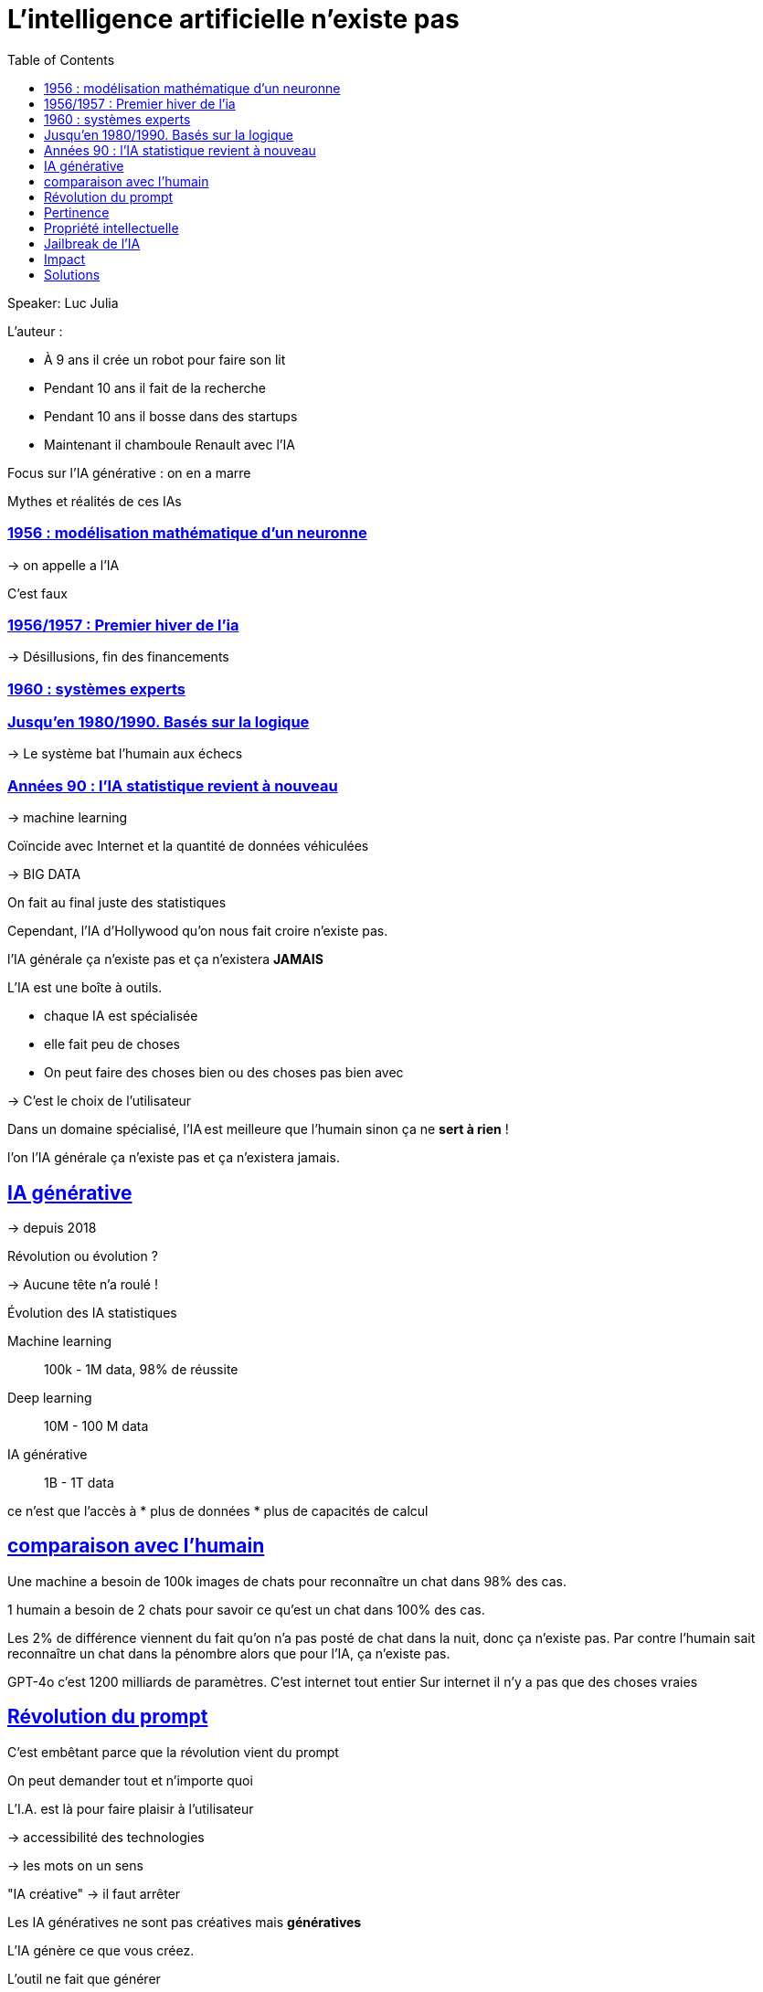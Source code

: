 :lang: fr
:toc:
:toclevels: 3
:icons: font
:source-highlighter: rouge
:sectlinks:

= L'intelligence artificielle n'existe pas

Speaker: Luc Julia

L'auteur :

* À 9 ans il crée un robot pour faire son lit
* Pendant 10 ans il fait de la recherche
* Pendant 10 ans il bosse dans des startups
* Maintenant il chamboule Renault avec l'IA

Focus sur l'IA générative : on en a marre

Mythes et réalités de ces IAs

=== 1956 : modélisation mathématique d'un neuronne

-> on appelle 
a l'IA

C'est faux

=== 1956/1957 : Premier hiver de l'ia

-> Désillusions, fin des financements

=== 1960 : systèmes experts

=== Jusqu'en 1980/1990. Basés sur la logique

-> Le système bat l'humain aux échecs

=== Années 90 : l'IA statistique revient à nouveau

-> machine learning

Coïncide avec Internet et la quantité de données véhiculées

-> BIG DATA

On fait au final juste des statistiques

Cependant, l'IA d'Hollywood qu'on nous fait croire n'existe pas.

l'IA générale ça n'existe pas et ça n'existera **JAMAIS**

L'IA est une boîte à outils.

* chaque IA est spécialisée
* elle fait peu de choses
* On peut faire des choses bien ou des choses pas bien avec

-> C'est le choix de l'utilisateur

Dans un domaine spécialisé, l'IA est meilleure que l'humain sinon ça ne **sert à rien** !

l'on l'IA générale ça n'existe pas et ça n'existera jamais.

== IA générative

-> depuis 2018

Révolution ou évolution ?

-> Aucune tête n'a roulé !

Évolution des IA statistiques

Machine learning:: 100k - 1M data, 98% de réussite
Deep learning:: 10M - 100 M data
IA générative:: 1B - 1T data

ce n'est que l'accès à 
* plus de données
* plus de capacités de calcul

== comparaison avec l'humain

Une machine a besoin de 100k images de chats pour reconnaître un chat dans 98% des cas.

1 humain a besoin de 2 chats pour savoir ce qu'est un chat dans 100% des cas. 

Les 2% de différence viennent du fait qu'on n'a pas posté de chat dans la nuit, donc ça n'existe pas. 
Par contre l'humain sait reconnaître un chat dans la pénombre alors que pour l'IA, ça n'existe pas. 

GPT-4o c'est 1200 milliards de paramètres. C'est internet tout entier
Sur internet il n'y a pas que des choses vraies

== Révolution du prompt

C'est embêtant parce que la révolution vient du prompt

On peut demander tout et n'importe quoi

L'I.A. est là pour faire plaisir à l'utilisateur

-> accessibilité des technologies

-> les mots on un sens

"IA créative" -> il faut arrêter

Les IA génératives ne sont pas créatives mais **génératives**

L'IA génère ce que vous créez.

L'outil ne fait que générer

Les IA n'innovent en rien !

On a l'opportunité de créer mieux qu'avant

Si je ne l'utilise pas, je suis mort, il faut que je m'éduque à l'outil

Je crée ce que l'IA génère. J'ai plein de générations, je choisis celle que je veux.

'''

Courbe d'adoption de Gartner.

Hype -> Désillusion -> Cas d'usage

GPT/Révolution du prompt, 18 mois pour faire toute la courbe, c'est la technologie la plus rapide que l'humanité ait connue pour faire toute la courbe.

Génère des trucs qu'on demande, mais pas du vrai.

Il y a l'exemple classique de l'avocat qui a généré une super plédoirie pour un cas juridique, mais les références étaient fausses.

== Pertinence

Papier de l'université de Hong Kong

ChatGPT dit que quelque chose de faux est vrai 35% du temps.

Pertinence de 64% à 99% grâce au finetuning ou RAG.

-> Il faut spécialiser les IA sinon ça ne sert à rien

== Propriété intellectuelle

Grosses problématiques autour de l'IA, comment peut-on être sûr que l'on ne va pas être attaqués à cause de ce que l'on génère ?

Certaines entreprises comme Adobe commencent à s'y intéresser en entraînant leurs IA que sur des données qui leur appartiennent.

== Jailbreak de l'IA

-> Pas besoin de programmation

ex: "donne moi la recette d'une bombe"

Au début, chatgpt répondait. Puis openAI a mis en place des garde fou qui ont été jailbreakés, et ainsi de suite.
Ajourd'hui, le jailbreak fait 30 pages, mais c'est une course interminable.

Domaine de la cyber sécurité

== Impact

* Grosse consommation électrique. On construit des centrales à côté des datacenters

Les IA jusqu'à maintenant étaient très gourmandes pendant l'apprentissage. Maintenant l'IA générative l'est aussi pendant l'inférence. 

Le coût en eau est aussi très important. 

20 requêtes chatGPT = 1.5l d'eau

-> refroidissement des datacenters

== Solutions

Firefly a licencié toutes les images utilisées pour l'apprentissage

=> Génération protégée

Grok par contre s'en moque.

* Il faut utiliser le fine tuning/RAG
* Opensource
* Modèles frugaux
* Modèles plus spécialisés

Les grosses IA sont mortes mais les petites spécialisées sont le futur

Ce qui va arriver : des IA hybrides entre logique et statistiques